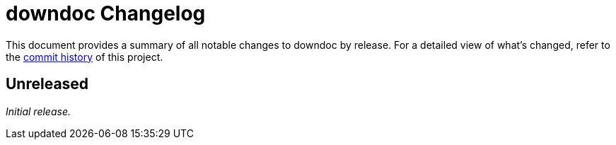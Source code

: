 = downdoc Changelog
:url-repo: https://github.com/mojavelinux/downdoc

This document provides a summary of all notable changes to downdoc by release.
For a detailed view of what's changed, refer to the {url-repo}/commits[commit history] of this project.

== Unreleased

_Initial release._
